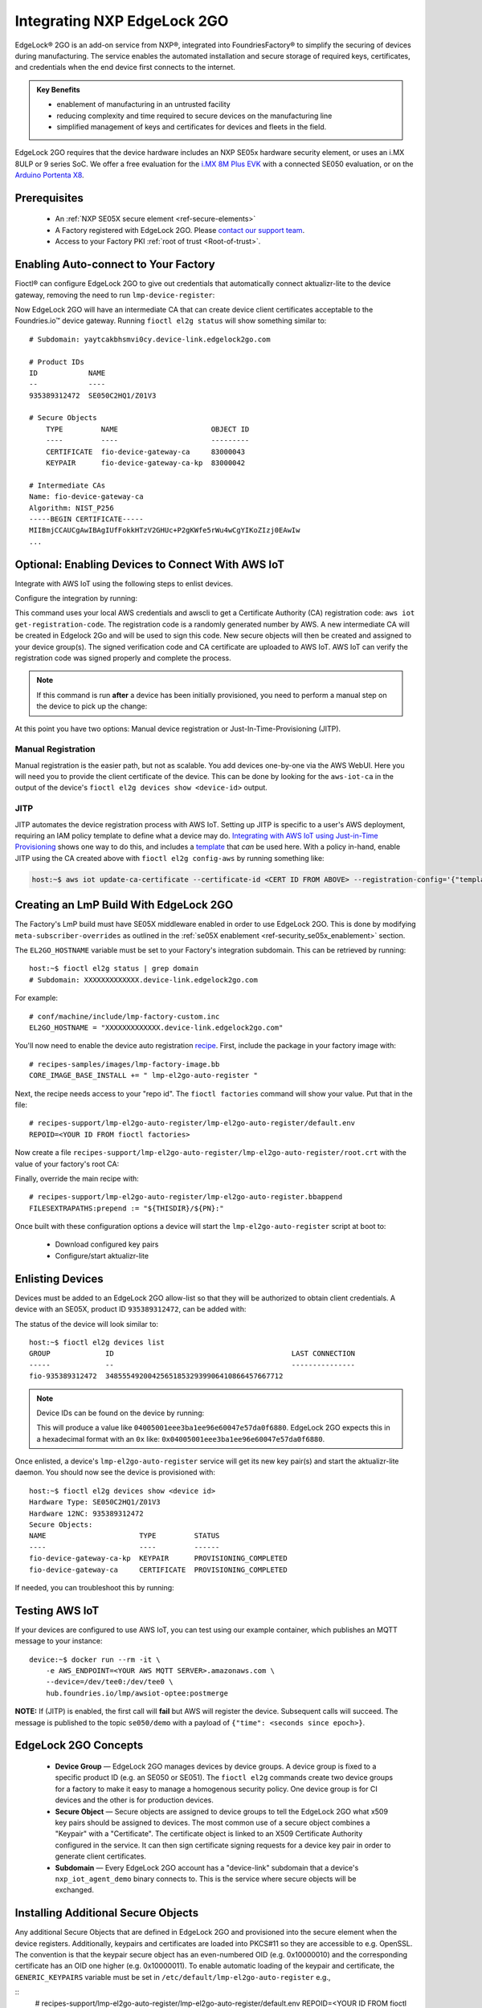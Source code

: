 .. _ug-el2g:

Integrating NXP EdgeLock 2GO
============================

EdgeLock® 2GO is an add-on service from NXP®, integrated into FoundriesFactory® to simplify the securing of devices during manufacturing.
The service enables the automated installation and secure storage of required keys, certificates, and credentials when the end device first connects to the internet.

.. admonition:: Key Benefits

   - enablement of manufacturing in an untrusted facility
   - reducing complexity and time required to secure devices on the manufacturing line
   - simplified management of keys and certificates for devices and fleets in the field.

EdgeLock 2GO requires that the device hardware includes an NXP SE05x hardware security element, or uses an i.MX 8ULP or 9 series SoC.
We offer a free evaluation for the `i.MX 8M Plus EVK <https://www.nxp.com/design/development-boards/i-mx-evaluation-and-development-boards/evaluation-kit-for-the-i-mx-8m-plus-applications-processor:8MPLUSLPD4-EVK>`_ with a connected SE050 evaluation,
or on the `Arduino Portenta X8 <https://docs.arduino.cc/hardware/portenta-x8>`_.

Prerequisites
-------------

 * An :ref:`NXP SE05X secure element <ref-secure-elements>`
 * A Factory registered with EdgeLock 2GO. Please `contact our support team <https://foundriesio.atlassian.net/servicedesk/customer/portal/1/group/1/create/3>`_.
 * Access to your Factory PKI :ref:`root of trust <Root-of-trust>`.

Enabling Auto-connect to Your Factory
-------------------------------------

Fioctl® can configure EdgeLock 2GO to give out credentials that automatically connect aktualizr-lite to the device gateway, removing the need to run ``lmp-device-register``:

.. prompt:: bash host:~$, auto

   host:~$ fioctl el2g config-device-gateway --pki-dir <path to your PKI root of trust>

Now EdgeLock 2GO will have an intermediate CA that can create device client certificates acceptable to the Foundries.io™ device gateway.
Running ``fioctl el2g status`` will show something similar to::

  # Subdomain: yaytcakbhsmvi0cy.device-link.edgelock2go.com

  # Product IDs
  ID            NAME
  --            ----
  935389312472  SE050C2HQ1/Z01V3

  # Secure Objects
      TYPE         NAME                      OBJECT ID
      ----         ----                      ---------
      CERTIFICATE  fio-device-gateway-ca     83000043
      KEYPAIR      fio-device-gateway-ca-kp  83000042

  # Intermediate CAs
  Name: fio-device-gateway-ca
  Algorithm: NIST_P256
  -----BEGIN CERTIFICATE-----
  MIIBmjCCAUCgAwIBAgIUfFokkHTzV2GHUc+P2gKWfe5rWu4wCgYIKoZIzj0EAwIw
  ...

Optional: Enabling Devices to Connect With AWS IoT
----------------------------------------------------

Integrate with AWS IoT using the following steps to enlist devices.

Configure the integration by running:

.. prompt:: bash host:~$, auto

   host:~$ fioctl el2g config-aws-iot

This command uses your local AWS credentials and awscli to get a Certificate Authority (CA) registration code: ``aws iot get-registration-code``.
The registration code is a randomly generated number by AWS.
A new intermediate CA will be created in Edgelock 2Go and will be used to sign this code.
New secure objects will then be created and assigned to your device group(s).
The signed verification code and CA certificate are uploaded to AWS
IoT.
AWS IoT can verify the registration code was signed properly and
complete the process.

.. note::

  If this command is run **after** a device has been initially provisioned, you need to perform a manual step on the device to pick up the change:

  .. prompt:: bash device:~$, auto

     device:~$ sudo $(cat /etc/default/lmp-el2go-auto-register) lmp-el2go-auto-register

At this point you have two options: Manual device registration or Just-In-Time-Provisioning (JITP).

Manual Registration
~~~~~~~~~~~~~~~~~~~
Manual registration is the easier path, but not as scalable.
You add devices one-by-one via the AWS WebUI.
Here you will need you to provide the client certificate of the device.
This can be done by looking for the ``aws-iot-ca`` in the output of the device's ``fioctl el2g devices show <device-id>`` output.

JITP
~~~~
JITP automates the device registration process with AWS IoT.
Setting up JITP is specific to a user's AWS deployment, requiring an IAM policy template to define what a device may do.
`Integrating with AWS IoT using Just-in-Time Provisioning`_ shows one way to do this, and includes a template_ that *can* be used here.
With a policy in-hand, enable JITP using the CA created above with ``fioctl el2g config-aws`` by running something like:

.. code-block:: bash

   host:~$ aws iot update-ca-certificate --certificate-id <CERT ID FROM ABOVE> --registration-config='{"templateBody": "{\"Parameters\": {\"AWS::IoT::Certificate::Id\": {\"Type\": \"String\"}, \"AWS::IoT::Certificate::CommonName\": {\"Type\": \"String\"}, \"AWS::IoT::Certificate::SerialNumber\": {\"Type\": \"String\"}}, \"Resources\": {\"thing\": {\"Type\": \"AWS::IoT::Thing\", \"Properties\": {\"ThingName\": {\"Ref\": \"AWS::IoT::Certificate::CommonName\"}, \"AttributePayload\": {\"SerialNumber\": {\"Ref\": \"AWS::IoT::Certificate::SerialNumber\"}}}}, \"certificate\": {\"Type\": \"AWS::IoT::Certificate\", \"Properties\": {\"CertificateId\": {\"Ref\": \"AWS::IoT::Certificate::Id\"}, \"Status\": \"ACTIVE\"}}, \"policy\": {\"Type\": \"AWS::IoT::Policy\", \"Properties\": {\"PolicyName\": \"<YOUR POLICY NAME>\"}}}}", "roleArn": "<YOUR ROLE ARN>"}'

.. _template:
   https://gist.github.com/doanac/b380d1c905f5110ebc5eceb283663ccf#file-setup-py-L68

.. _Integrating with AWS IoT using Just-in-Time Provisioning:
   https://foundries.io/insights/blog/aws-iot-jitp/

Creating an LmP Build With EdgeLock 2GO
---------------------------------------

The Factory's LmP build must have SE05X middleware enabled in order to use EdgeLock 2GO.
This is done by modifying ``meta-subscriber-overrides`` as outlined in the :ref:`se05X enablement <ref-security_se05x_enablement>` section.

The ``EL2GO_HOSTNAME`` variable must be set to your Factory's integration subdomain.
This can be retrieved by running::

  host:~$ fioctl el2g status | grep domain
  # Subdomain: XXXXXXXXXXXXX.device-link.edgelock2go.com

For example::

  # conf/machine/include/lmp-factory-custom.inc
  EL2GO_HOSTNAME = "XXXXXXXXXXXXX.device-link.edgelock2go.com"

You'll now need to enable the device auto registration recipe_.
First, include the package in your factory image with::

  # recipes-samples/images/lmp-factory-image.bb
  CORE_IMAGE_BASE_INSTALL += " lmp-el2go-auto-register "

Next, the recipe needs access to your "repo id". The ``fioctl factories`` command will show your value. Put that in the file::

  # recipes-support/lmp-el2go-auto-register/lmp-el2go-auto-register/default.env
  REPOID=<YOUR ID FROM fioctl factories>

Now create a file ``recipes-support/lmp-el2go-auto-register/lmp-el2go-auto-register/root.crt`` with the value of your factory's root CA:

.. prompt:: bash host:~$, auto

  host:~$ fioctl keys ca show --just-root > recipes-support/lmp-el2go-auto-register/lmp-el2go-auto-register/root.crt


Finally, override the main recipe with::

  # recipes-support/lmp-el2go-auto-register/lmp-el2go-auto-register.bbappend
  FILESEXTRAPATHS:prepend := "${THISDIR}/${PN}:"

.. _recipe:
   https://github.com/foundriesio/meta-lmp/tree/main/meta-lmp-base/recipes-support/lmp-el2go-auto-register

Once built with these configuration options a device will start the ``lmp-el2go-auto-register`` script at boot to:

 * Download configured key pairs
 * Configure/start aktualizr-lite

Enlisting Devices
-----------------
Devices must be added to an EdgeLock 2GO allow-list so that they will be authorized to obtain client credentials.
A device with an SE05X, product ID ``935389312472``, can be added with:

.. prompt:: bash host:~$, auto

   host:~$ fioctl el2g devices add 935389312472 <device id>

The status of the device will look similar to::

   host:~$ fioctl el2g devices list
   GROUP             ID                                          LAST CONNECTION
   -----             --                                          ---------------
   fio-935389312472  348555492004256518532939906410866457667712

.. note::

   Device IDs can be found on the device by running:

   .. prompt:: bash device:~$, auto

      device:~$ ssscli se05x uid | grep "Unique ID:" | cut -d: -f2

   This will produce a value like ``04005001eee3ba1ee96e60047e57da0f6880``.
   EdgeLock 2GO expects this in a hexadecimal format with an ``0x`` like: ``0x04005001eee3ba1ee96e60047e57da0f6880``.

Once enlisted, a device's ``lmp-el2go-auto-register`` service will get its new key pair(s) and start the aktualizr-lite daemon.
You should now see the device is provisioned with::

   host:~$ fioctl el2g devices show <device id>
   Hardware Type: SE050C2HQ1/Z01V3
   Hardware 12NC: 935389312472
   Secure Objects:
   NAME                      TYPE         STATUS
   ----                      ----         ------
   fio-device-gateway-ca-kp  KEYPAIR      PROVISIONING_COMPLETED
   fio-device-gateway-ca     CERTIFICATE  PROVISIONING_COMPLETED

If needed, you can troubleshoot this by running:

.. prompt:: bash device:~$, auto

   device:~$ journalctl -fu lmp-el2go-auto-register


Testing AWS IoT
---------------
If your devices are configured to use AWS IoT, you can test using our example container, which publishes an MQTT message to your instance::

  device:~$ docker run --rm -it \
      -e AWS_ENDPOINT=<YOUR AWS MQTT SERVER>.amazonaws.com \
      --device=/dev/tee0:/dev/tee0 \
      hub.foundries.io/lmp/awsiot-optee:postmerge

**NOTE:** If (JITP) is enabled, the first call will **fail** but AWS will register the device.
Subsequent calls will succeed.
The message is published to the topic ``se050/demo`` with a payload of
``{"time": <seconds since epoch>}``.

EdgeLock 2GO Concepts
---------------------

 * **Device Group** — EdgeLock 2GO manages devices by device groups.
   A device group is fixed to a specific product ID (e.g. an SE050 or SE051).
   The ``fioctl el2g`` commands create two device groups for a factory to make it easy to manage a homogenous security policy.
   One device group is for CI devices and the other is for production devices.
 * **Secure Object** — Secure objects are assigned to device groups to tell the EdgeLock 2GO what x509 key pairs should be assigned to devices.
   The most common use of a secure object combines a "Keypair" with a "Certificate".
   The certificate object is linked to an X509 Certificate Authority configured in the service.
   It can then sign certificate signing requests for a device key pair in order to generate client certificates.
 * **Subdomain** — Every EdgeLock 2GO account has a "device-link" subdomain that a device's ``nxp_iot_agent_demo`` binary connects to.
   This is the service where secure objects will be exchanged.

Installing Additional Secure Objects
------------------------------------

Any additional Secure Objects that are defined in EdgeLock 2GO and provisioned into the secure element when the device registers.
Additionally, keypairs and certificates are loaded into PKCS#11 so they are accessible to e.g. OpenSSL.
The convention is that the keypair secure object has an even-numbered OID (e.g. 0x10000010) and the corresponding certificate has an OID one higher (e.g. 0x10000011).
To enable automatic loading of the keypair and certificate, the ``GENERIC_KEYPAIRS`` variable must be set in ``/etc/default/lmp-el2go-auto-register`` e.g.,

::
  # recipes-support/lmp-el2go-auto-register/lmp-el2go-auto-register/default.env
  REPOID=<YOUR ID FROM fioctl factories>
  GENERIC_KEYPAIRS="0x10000010"

``GENERIC_KEYPAIRS`` defaults to 0X83000044 which is the OID used by AWS IoT.

Further Details
---------------

FoundriesFactory includes a convenient APIs for working with EdgeLock 2GO, which are used by fioctl.
They are documented at https://api.foundries.io/ota/

You may also access the full EdgeLock 2GO API via a reverse proxy:

 ``https://api.foundries.io/ota/factories/<factory>/el2g-proxy/``

API documentation links:

 * `Developer Guide <https://cdn.foundries.io/el2go/AN12642_EdgeLock_2GO_Developer_Guide_for_Foundries.io_users.pdf>`_
 * `OpenAPI Swagger <https://cdn.foundries.io/el2go/el2go-managed-api-gateway-api-58.45.0.yaml>`_

The default FoundriesFactory EdgeLock 2GO implementation provides a free of charge evaluation for 30 days.
Once enabled for commercial use, the standard package limits usage to 50,000 devices per subscription year and 2x key pairs and 2x X.509 certificates per device.
This covers the FoundriesFactory key pair and certificate and one additional set for authentication to a third-party service such as AWS.
If you require additional devices, or more key pairs per device, please contact us.

